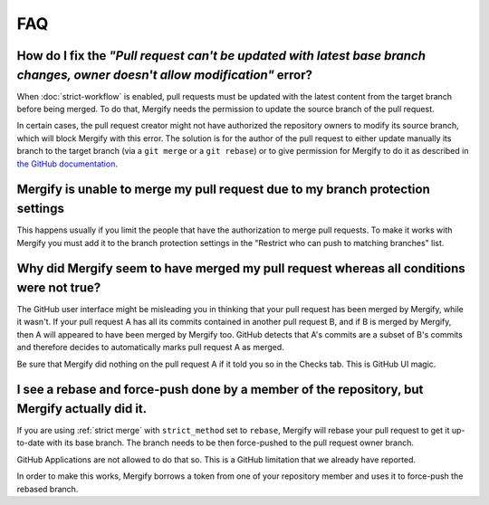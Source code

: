 ===
FAQ
===

How do I fix the *"Pull request can't be updated with latest base branch changes, owner doesn't allow modification"* error?
---------------------------------------------------------------------------------------------------------------------------

When :doc:`strict-workflow` is enabled, pull requests must be updated with the
latest content from the target branch before being merged. To do that, Mergify
needs the permission to update the source branch of the pull request.

In certain cases, the pull request creator might not have authorized the
repository owners to modify its source branch, which will block Mergify with
this error. The solution is for the author of the pull request to either update
manually its branch to the target branch (via a ``git merge`` or a ``git
rebase``) or to give permission for Mergify to do it as described in `the
GitHub documentation
<https://help.github.com/articles/allowing-changes-to-a-pull-request-branch-created-from-a-fork/>`_.


Mergify is unable to merge my pull request due to my branch protection settings
-------------------------------------------------------------------------------

This happens usually if you limit the people that have the authorization to
merge pull requests. To make it works with Mergify you must add it to the
branch protection settings in the "Restrict who can push to matching branches" list.

Why did Mergify seem to have merged my pull request whereas all conditions were not true?
-----------------------------------------------------------------------------------------

The GitHub user interface might be misleading you in thinking that your pull
request has been merged by Mergify, while it wasn't.
If your pull request A has all its commits contained in another pull request B,
and if B is merged by Mergify, then A will appeared to have been merged by
Mergify too. GitHub detects that A's commits are a subset of B's commits and
therefore decides to automatically marks pull request A as merged.

Be sure that Mergify did nothing on the pull request A if it told you so in the
Checks tab. This is GitHub UI magic.

.. _`faq strict rebase`:

I see a rebase and force-push done by a member of the repository, but Mergify actually did it.
----------------------------------------------------------------------------------------------

If you are using :ref:`strict merge` with ``strict_method`` set to ``rebase``,
Mergify will rebase your pull request to get it up-to-date with its base
branch. The branch needs to be then force-pushed to the pull request owner
branch.

GitHub Applications are not allowed to do that so. This is a GitHub limitation
that we already have reported.

In order to make this works, Mergify borrows a token from one of your
repository member and uses it to force-push the rebased branch.
